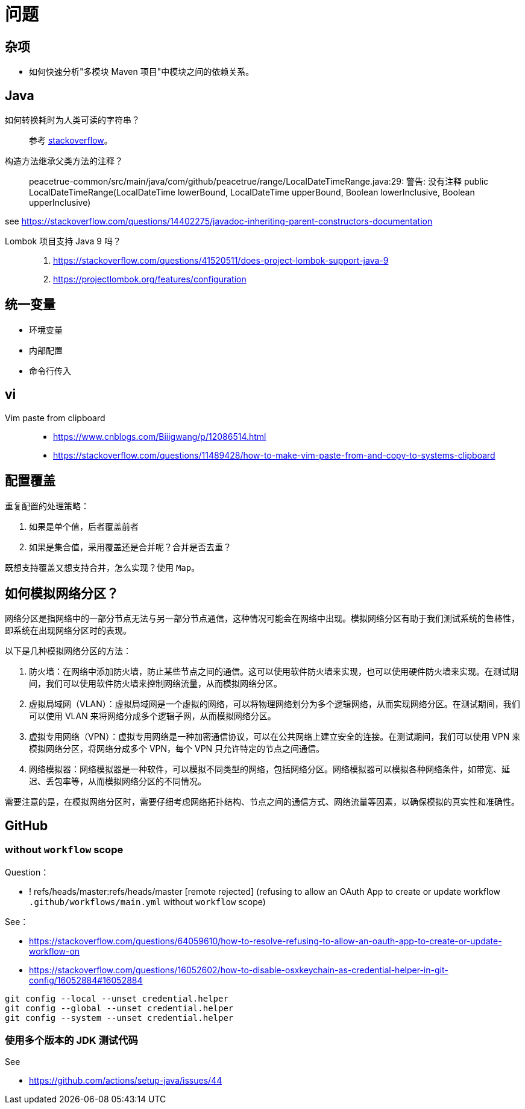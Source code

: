 = 问题

== 杂项

* 如何快速分析"多模块 Maven 项目"中模块之间的依赖关系。

== Java

如何转换耗时为人类可读的字符串？::
参考 https://stackoverflow.com/questions/3471397/how-can-i-pretty-print-a-duration-in-java[stackoverflow^]。

构造方法继承父类方法的注释？::
peacetrue-common/src/main/java/com/github/peacetrue/range/LocalDateTimeRange.java:29: 警告: 没有注释
public LocalDateTimeRange(LocalDateTime lowerBound, LocalDateTime upperBound, Boolean lowerInclusive, Boolean upperInclusive)

see https://stackoverflow.com/questions/14402275/javadoc-inheriting-parent-constructors-documentation

Lombok 项目支持 Java 9 吗？::
. https://stackoverflow.com/questions/41520511/does-project-lombok-support-java-9
. https://projectlombok.org/features/configuration


== 统一变量

* 环境变量
* 内部配置
* 命令行传入

== vi

Vim paste from clipboard::
* https://www.cnblogs.com/Biiigwang/p/12086514.html
* https://stackoverflow.com/questions/11489428/how-to-make-vim-paste-from-and-copy-to-systems-clipboard

== 配置覆盖

重复配置的处理策略：

. 如果是单个值，后者覆盖前者
. 如果是集合值，采用覆盖还是合并呢？合并是否去重？

既想支持覆盖又想支持合并，怎么实现？使用 `Map`。

== 如何模拟网络分区？

网络分区是指网络中的一部分节点无法与另一部分节点通信，这种情况可能会在网络中出现。模拟网络分区有助于我们测试系统的鲁棒性，即系统在出现网络分区时的表现。

以下是几种模拟网络分区的方法：

. 防火墙：在网络中添加防火墙，防止某些节点之间的通信。这可以使用软件防火墙来实现，也可以使用硬件防火墙来实现。在测试期间，我们可以使用软件防火墙来控制网络流量，从而模拟网络分区。
. 虚拟局域网（VLAN）：虚拟局域网是一个虚拟的网络，可以将物理网络划分为多个逻辑网络，从而实现网络分区。在测试期间，我们可以使用 VLAN 来将网络分成多个逻辑子网，从而模拟网络分区。
. 虚拟专用网络（VPN）：虚拟专用网络是一种加密通信协议，可以在公共网络上建立安全的连接。在测试期间，我们可以使用 VPN 来模拟网络分区，将网络分成多个 VPN，每个 VPN 只允许特定的节点之间通信。
. 网络模拟器：网络模拟器是一种软件，可以模拟不同类型的网络，包括网络分区。网络模拟器可以模拟各种网络条件，如带宽、延迟、丢包率等，从而模拟网络分区的不同情况。

需要注意的是，在模拟网络分区时，需要仔细考虑网络拓扑结构、节点之间的通信方式、网络流量等因素，以确保模拟的真实性和准确性。

== GitHub

=== without `workflow` scope

.Question：
* !	refs/heads/master:refs/heads/master	[remote rejected] (refusing to allow an OAuth App to create or update workflow `.github/workflows/main.yml` without `workflow` scope)

.See：
* https://stackoverflow.com/questions/64059610/how-to-resolve-refusing-to-allow-an-oauth-app-to-create-or-update-workflow-on
* https://stackoverflow.com/questions/16052602/how-to-disable-osxkeychain-as-credential-helper-in-git-config/16052884#16052884

[source%nowrap]
----
git config --local --unset credential.helper
git config --global --unset credential.helper
git config --system --unset credential.helper
----


=== 使用多个版本的 JDK 测试代码

.See
* https://github.com/actions/setup-java/issues/44
